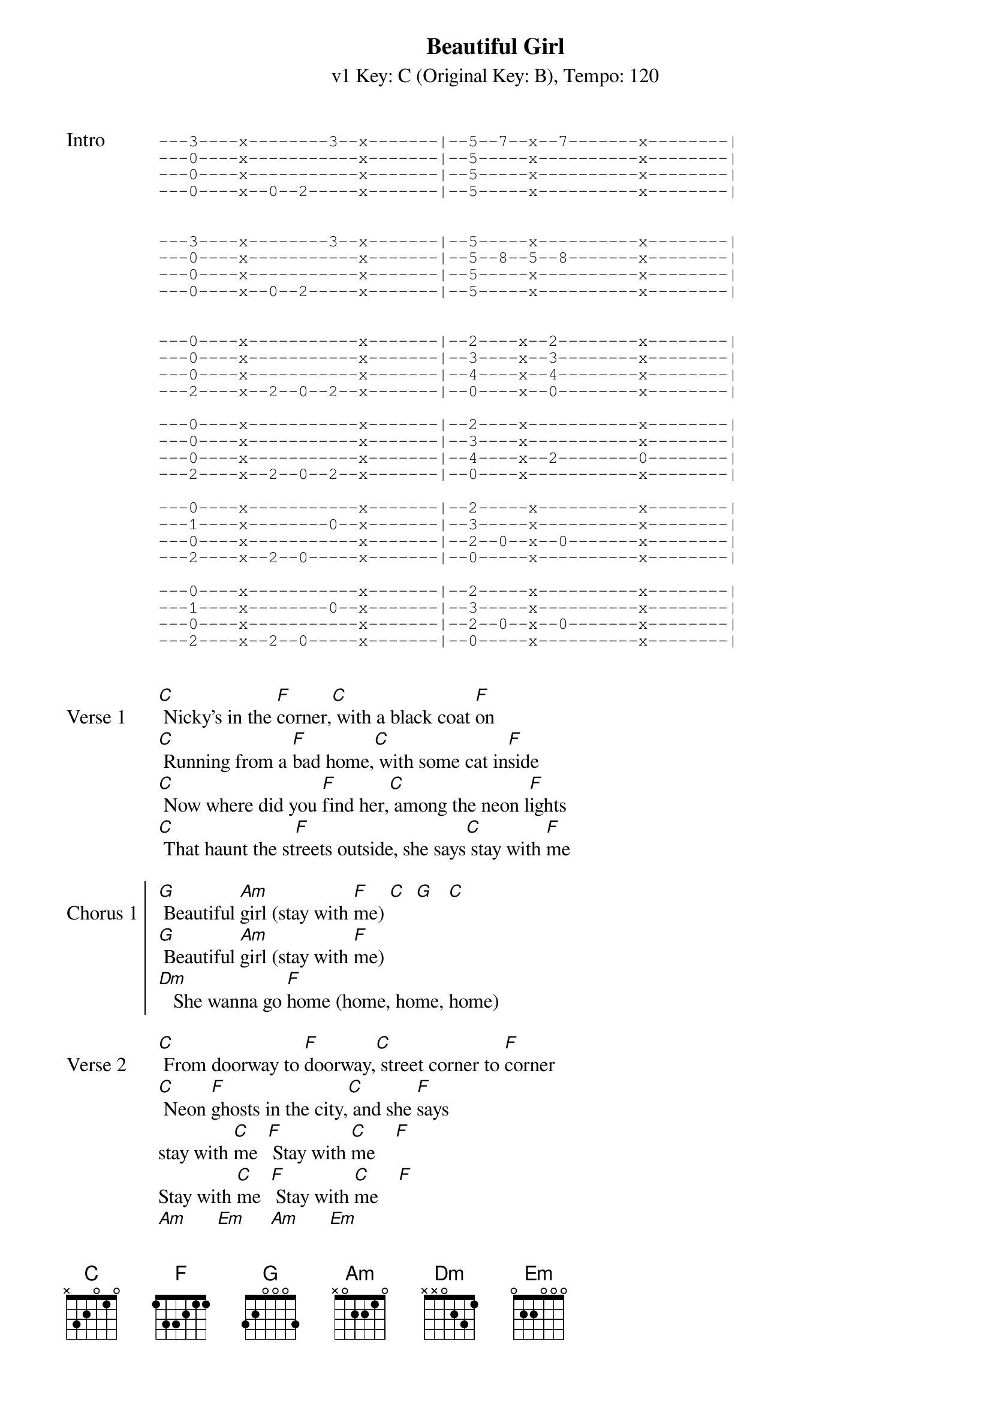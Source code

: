 
{title: Beautiful Girl}
{artist: INXS}
{subtitle: v1 Key: C (Original Key: B), Tempo: 120}
{key: F}
{tempo: 120}
{duration:3:25}

{start_of_tab:Intro}
---3----x--------3--x-------|--5--7--x--7-------x--------|
---0----x-----------x-------|--5-----x----------x--------|
---0----x-----------x-------|--5-----x----------x--------|
---0----x--0--2-----x-------|--5-----x----------x--------|


---3----x--------3--x-------|--5-----x----------x--------|
---0----x-----------x-------|--5--8--5--8-------x--------|
---0----x-----------x-------|--5-----x----------x--------|
---0----x--0--2-----x-------|--5-----x----------x--------|


---0----x-----------x-------|--2----x--2--------x--------|
---0----x-----------x-------|--3----x--3--------x--------|
---0----x-----------x-------|--4----x--4--------x--------|
---2----x--2--0--2--x-------|--0----x--0--------x--------|

---0----x-----------x-------|--2----x-----------x--------|
---0----x-----------x-------|--3----x-----------x--------|
---0----x-----------x-------|--4----x--2--------0--------|
---2----x--2--0--2--x-------|--0----x-----------x--------|

---0----x-----------x-------|--2-----x----------x--------|
---1----x--------0--x-------|--3-----x----------x--------|
---0----x-----------x-------|--2--0--x--0-------x--------|
---2----x--2--0-----x-------|--0-----x----------x--------|

---0----x-----------x-------|--2-----x----------x--------|
---1----x--------0--x-------|--3-----x----------x--------|
---0----x-----------x-------|--2--0--x--0-------x--------|
---2----x--2--0-----x-------|--0-----x----------x--------|

{end_of_tab}

{sov:Verse 1}
[C] Nicky's in the [F]corner,[C] with a black coat [F]on
[C] Running from a [F]bad home,[C] with some cat in[F]side
[C] Now where did you [F]find her,[C] among the neon l[F]ights
[C] That haunt the st[F]reets outside, she says[C] stay with [F]me
{eov}

{soc:Chorus 1}
[G] Beautiful [Am]girl (stay with [F]me) [C]  [G]   [C]
[G] Beautiful [Am]girl (stay with [F]me)
[Dm]   She wanna go [F]home (home, home, home)
{eoc}

{sov:Verse 2}
[C] From doorway to [F]doorway,[C] street corner to [F]corner
[C] Neon [F]ghosts in the city,[C] and she [F]says
stay with [C]me  [F] Stay with [C]me    [F] 
Stay with [C]me  [F] Stay with [C]me    [F]
[Am]      [Em]     [Am]      [Em]     
([F]Stay with [G]me,   [F] Stay with [G]me)
{eov}

{sov:Verse 3}
[C]She's so sc[F]ared, s[C]o very fr[F]ightened
[C]Anything can [F]happen,[C] right here ton[F]ight
{eov}

{soc: Chorus}
[G] Beautiful [Am]girl (stay with [F]me) [C]  [C/D]   [C]
[G] Beautiful [Am]girl (stay with [F]me) [C]  [C/D]   [C]
[Dm] She wanna go [F]home (home, home, home)
{eoc}

{sov:Outro}
[C] Stay with [F]me (beautiful girl)
[C] Stay with [F]me (beautiful girl)
[C] Stay with [F]me (beautiful girl)
[C] Stay with [F]me 
beautiful girl [C]
{eov}